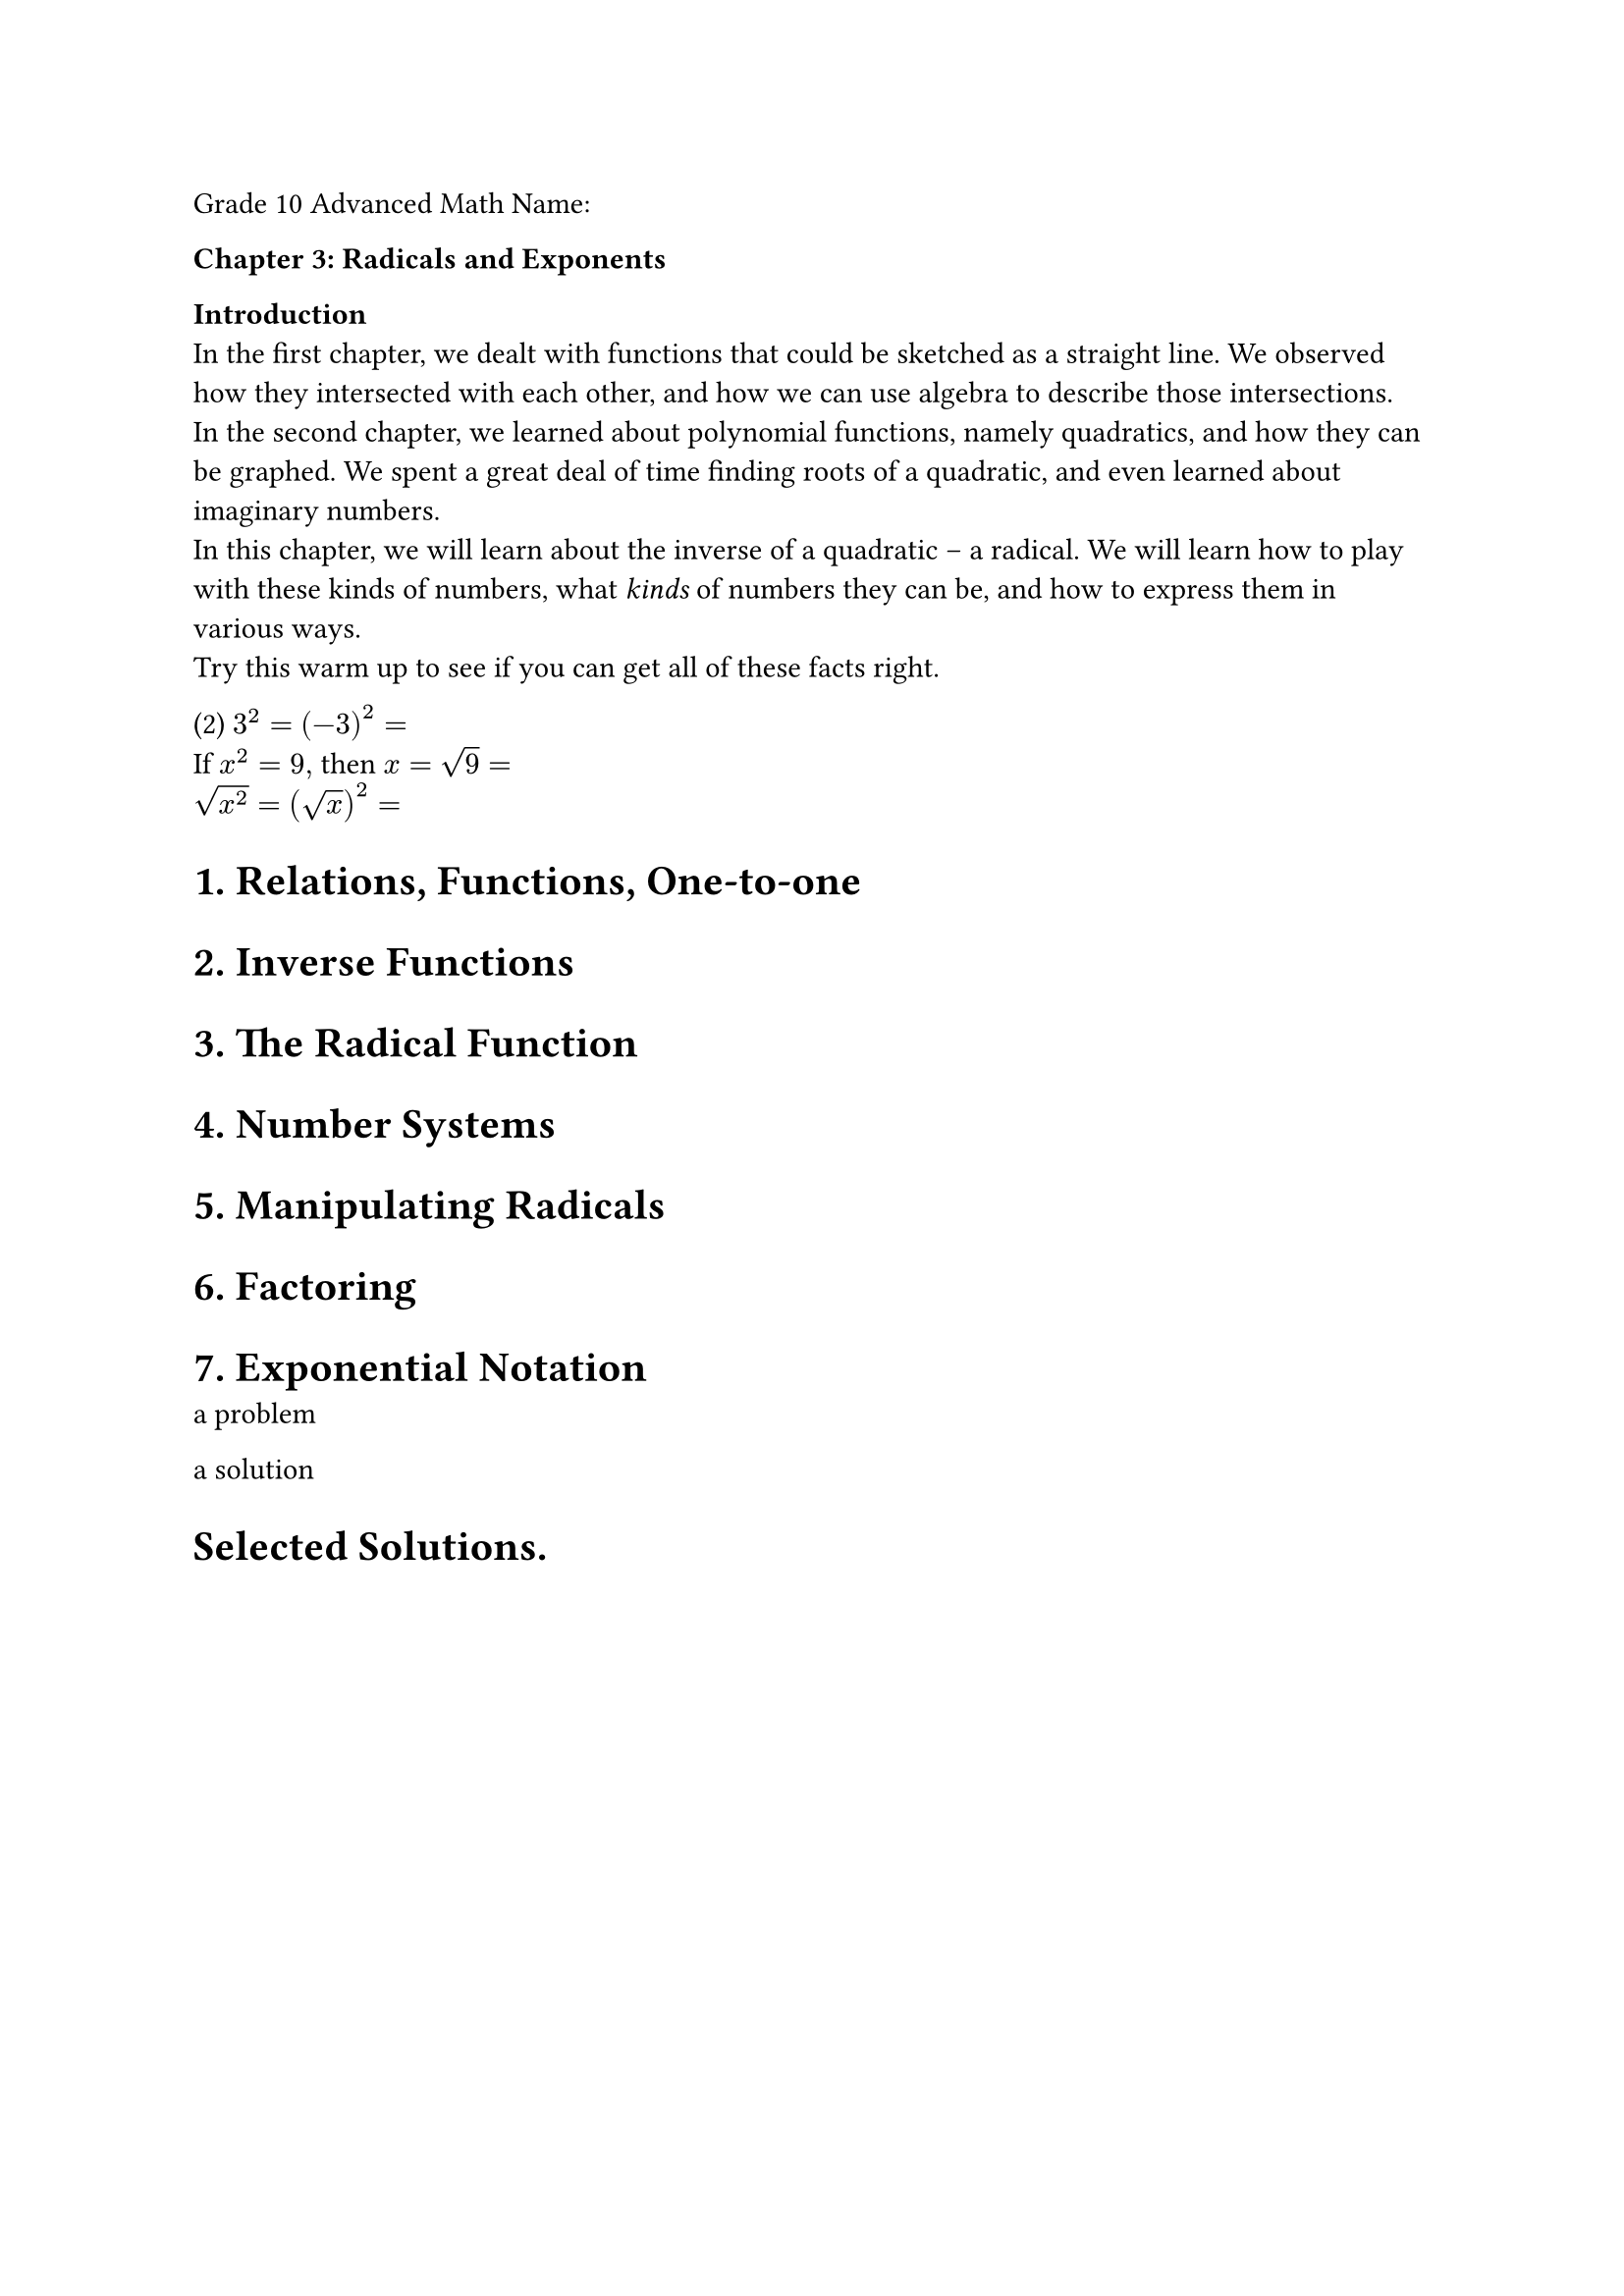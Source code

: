 Grade 10 Advanced Math Name:


#block[
#strong[Chapter 3: Radicals and Exponents]

]
#strong[Introduction] \
In the first chapter, we dealt with functions that could be sketched as
a straight line. We observed how they intersected with each other, and
how we can use algebra to describe those intersections. \
In the second chapter, we learned about polynomial functions, namely
quadratics, and how they can be graphed. We spent a great deal of time
finding roots of a quadratic, and even learned about imaginary numbers.
\
In this chapter, we will learn about the inverse of a quadratic – a
radical. We will learn how to play with these kinds of numbers, what
#emph[kinds] of numbers they can be, and how to express them in various
ways. \
Try this warm up to see if you can get all of these facts right.

#block[
(2) $3^2 =$ $(- 3)^2 =$ \
If $x^2 = 9 ,$ then $x =$ $sqrt(9) =$ \
$sqrt(x^2) =$ $(sqrt(x))^2 =$

]
= 1. Relations, Functions, One-to-one
<relations-functions-one-to-one>
= 2. Inverse Functions
<inverse-functions>
= 3. The Radical Function
<the-radical-function>
= 4. Number Systems
<number-systems>
= 5. Manipulating Radicals
<manipulating-radicals>
= 6. Factoring
<factoring>
= 7. Exponential Notation
<exponential-notation>
#block[
a problem

]
#block[
a solution

]
= Selected Solutions.
<selected-solutions.>

